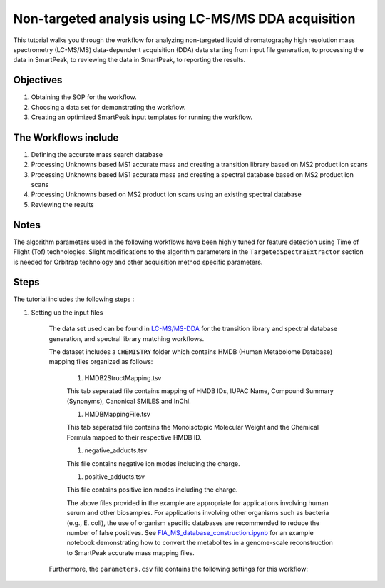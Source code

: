 Non-targeted analysis using LC-MS/MS DDA acquisition
----------------------------------------------------

.. image:: ../../images/MassSpecSchemas-DDA.png

This tutorial walks you through the workflow for analyzing non-targeted liquid chromatography high resolution mass spectrometry (LC-MS/MS) data-dependent acquisition (DDA) 
data starting from input file generation, to processing the data in SmartPeak, 
to reviewing the data in SmartPeak, to reporting the results.

Objectives
~~~~~~~~~~

#. Obtaining the SOP for the workflow.
#. Choosing a data set for demonstrating the workflow.
#. Creating an optimized SmartPeak input templates for running the workflow.

The Workflows include
~~~~~~~~~~~~~~~~~~~~~

#. Defining the accurate mass search database
#. Processing Unknowns based MS1 accurate mass and creating a transition library based on MS2 product ion scans
#. Processing Unknowns based MS1 accurate mass and creating a spectral database based on MS2 product ion scans
#. Processing Unknowns based on MS2 product ion scans using an existing spectral database
#. Reviewing the results

Notes
~~~~~

The algorithm parameters used in the following workflows have been highly tuned for feature detection using Time of Flight (Tof) technologies.  
Slight modifications to the algorithm parameters in the ``TargetedSpectraExtractor`` section is needed for Orbitrap technology and other acquisition method specific parameters.

Steps
~~~~~

The tutorial includes the following steps :

#. Setting up the input files

	The data set used can be found in 
	`LC-MS/MS-DDA <https://github.com/AutoFlowResearch/SmartPeak/tree/develop/src/examples/data/DDA>`_ 
	for the transition library and spectral database generation, and spectral library matching workflows.

	The dataset includes a ``CHEMISTRY`` folder which contains HMDB (Human Metabolome Database) mapping files organized as follows:

		#. HMDB2StructMapping.tsv

		This tab seperated file contains mapping of HMDB IDs, IUPAC Name, Compound Summary (Synonyms), Canonical SMILES and InChl.

		#. HMDBMappingFile.tsv

		This tab seperated file contains the Monoisotopic Molecular Weight and the Chemical Formula mapped to their respective HMDB ID.

		#. negative_adducts.tsv

		This file contains negative ion modes including the charge.

		#. positive_adducts.tsv

		This file contains positive ion modes including the charge.

		The above files provided in the example are appropriate for applications involving human serum and other biosamples.  For applications involving other organisms such as bacteria (e.g., E. coli), the use of organism specific databases are recommended to reduce the number of false positives. 
		See `FIA_MS_database_construction.ipynb <https://github.com/AutoFlowResearch/BFAIR/blob/develop/docs/examples/FIA_MS_database_construction_example.ipynb>`_ for an example notebook demonstrating how to convert the metabolites in a genome-scale reconstruction to SmartPeak accurate mass mapping files.
		
	Furthermore, the ``parameters.csv`` file contains the following settings for this workflow:

.. todo::
    The rest of the tutorial.
